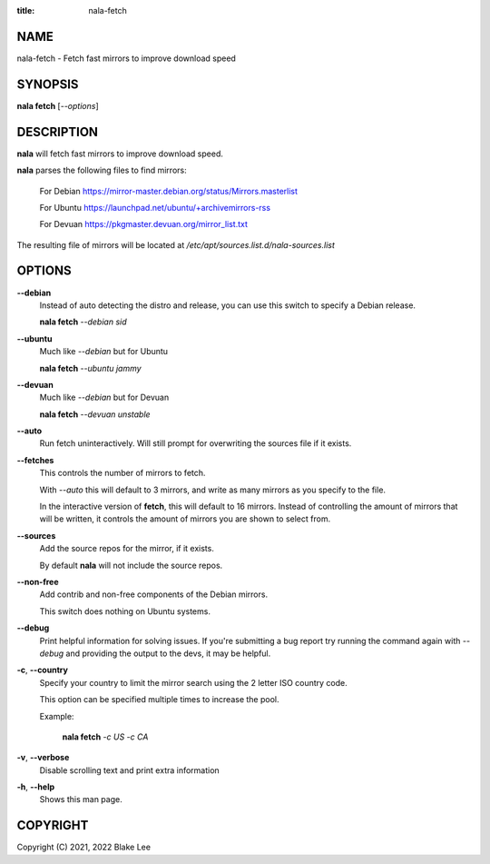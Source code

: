 :title: nala-fetch

NAME
====

nala-fetch - Fetch fast mirrors to improve download speed

SYNOPSIS
========

**nala fetch** [*--options*]

DESCRIPTION
===========

**nala** will fetch fast mirrors to improve download speed.

**nala** parses the following files to find mirrors:

	For Debian https://mirror-master.debian.org/status/Mirrors.masterlist

	For Ubuntu https://launchpad.net/ubuntu/+archivemirrors-rss

	For Devuan https://pkgmaster.devuan.org/mirror_list.txt

The resulting file of mirrors will be located at */etc/apt/sources.list.d/nala-sources.list*

OPTIONS
=======

**--debian**
	Instead of auto detecting the distro and release, you can use this switch to specify a Debian release.

	**nala fetch** *--debian sid*

**--ubuntu**
	Much like *--debian* but for Ubuntu

	**nala fetch** *--ubuntu jammy*

**--devuan**
	Much like *--debian* but for Devuan

	**nala fetch** *--devuan unstable*

**--auto**
	Run fetch uninteractively. Will still prompt for overwriting the sources file if it exists.

**--fetches**
	This controls the number of mirrors to fetch.

	With *--auto* this will default to 3 mirrors, and write as many mirrors as you specify to the file.

	In the interactive version of **fetch**, this will default to 16 mirrors.
	Instead of controlling the amount of mirrors that will be written,
	it controls the amount of mirrors you are shown to select from.

**--sources**
	Add the source repos for the mirror, if it exists.

	By default **nala** will not include the source repos.

**--non-free**
	Add contrib and non-free components of the Debian mirrors.

	This switch does nothing on Ubuntu systems.

**--debug**
	Print helpful information for solving issues.
	If you're submitting a bug report try running the command again with *--debug*
	and providing the output to the devs, it may be helpful.

**-c**, **--country**
	Specify your country to limit the mirror search using the 2 letter ISO country code.

	This option can be specified multiple times to increase the pool.

	Example:

		**nala fetch** *-c US -c CA*

**-v**, **--verbose**
	Disable scrolling text and print extra information

**-h**, **--help**
	Shows this man page.

COPYRIGHT
=========

Copyright (C) 2021, 2022 Blake Lee
